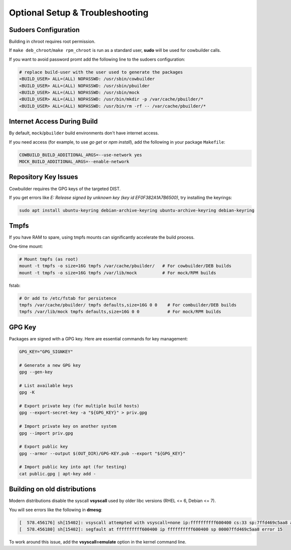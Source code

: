 Optional Setup & Troubleshooting
================================

Sudoers Configuration
---------------------

Building in chroot requires root permission.

If ``make deb_chroot``/``make rpm_chroot`` is run as a standard user, **sudo** will be used for cowbuilder calls.

If you want to avoid password promt add the following line to the sudoers configuration:

.. sourcecode:: bash

    # replace build-user with the user used to generate the packages
    <BUILD_USER> ALL=(ALL) NOPASSWD: /usr/sbin/cowbuilder
    <BUILD_USER> ALL=(ALL) NOPASSWD: /usr/sbin/pbuilder
    <BUILD_USER> ALL=(ALL) NOPASSWD: /usr/sbin/mock
    <BUILD_USER> ALL=(ALL) NOPASSWD: /usr/bin/mkdir -p /var/cache/pbuilder/*
    <BUILD_USER> ALL=(ALL) NOPASSWD: /usr/bin/rm -rf -- /var/cache/pbuilder/*

Internet Access During Build
----------------------------

By default, ``mock``/``pbuilder`` build environments don't have internet access.

If you need access (for example, to use `go get` or `npm install`), add the following in your package ``Makefile``:

.. sourcecode:: make

    COWBUILD_BUILD_ADDITIONAL_ARGS=--use-network yes
    MOCK_BUILD_ADDITIONAL_ARGS=--enable-network

Repository Key Issues
---------------------

Cowbuilder requires the GPG keys of the targeted DIST.

If you get errors like `E: Release signed by unknown key (key id EF0F382A1A7B6500)`, try installing the keyrings:

.. sourcecode:: bash

    sudo apt install ubuntu-keyring debian-archive-keyring ubuntu-archive-keyring debian-keyring

Tmpfs
-----

If you have RAM to spare, using tmpfs mounts can significantly accelerate the build process.

One-time mount:

.. sourcecode:: bash

    # Mount tmpfs (as root)
    mount -t tmpfs -o size=16G tmpfs /var/cache/pbuilder/   # For cowbuilder/DEB builds
    mount -t tmpfs -o size=16G tmpfs /var/lib/mock          # For mock/RPM builds

fstab:

.. sourcecode:: bash

    # Or add to /etc/fstab for persistence
    tmpfs /var/cache/pbuilder/ tmpfs defaults,size=16G 0 0    # For combuilder/DEB builds
    tmpfs /var/lib/mock tmpfs defaults,size=16G 0 0           # For mock/RPM builds

GPG Key
-------

Packages are signed with a GPG key. Here are essential commands for key management:

.. sourcecode:: bash

    GPG_KEY="GPG_SIGNKEY"

    # Generate a new GPG key
    gpg --gen-key

    # List available keys
    gpg -K

    # Export private key (for multiple build hosts)
    gpg --export-secret-key -a "${GPG_KEY}" > priv.gpg

    # Import private key on another system
    gpg --import priv.gpg

    # Export public key
    gpg --armor --output $(OUT_DIR)/GPG-KEY.pub --export "${GPG_KEY}"

    # Import public key into apt (for testing)
    cat public.gpg | apt-key add -

Building on old distributions
-----------------------------

Modern distributions disable the syscall **vsyscall** used by older libc versions (RHEL <= 6, Debian <= 7).

You will see  errors like the following in **dmesg**:

.. sourcecode:: bash

    [  578.456176] sh[15402]: vsyscall attempted with vsyscall=none ip:ffffffffff600400 cs:33 sp:7ffd469c5aa8 ax:ffffffffff600400 si:7ffd469c6f23 di:0
    [  578.456180] sh[15402]: segfault at ffffffffff600400 ip ffffffffff600400 sp 00007ffd469c5aa8 error 15

To work around this issue, add the **vsyscall=emulate** option in the kernel command line.
